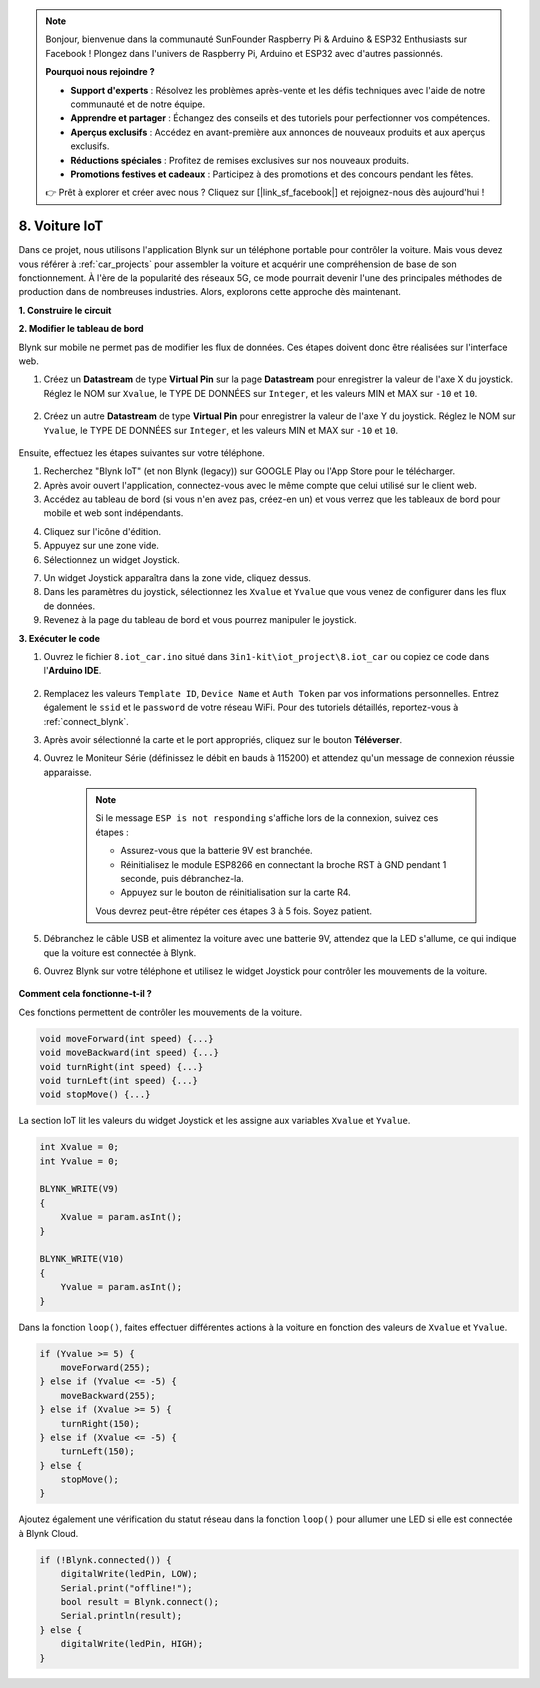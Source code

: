 .. note:: 

    Bonjour, bienvenue dans la communauté SunFounder Raspberry Pi & Arduino & ESP32 Enthusiasts sur Facebook ! Plongez dans l'univers de Raspberry Pi, Arduino et ESP32 avec d'autres passionnés.

    **Pourquoi nous rejoindre ?**

    - **Support d'experts** : Résolvez les problèmes après-vente et les défis techniques avec l'aide de notre communauté et de notre équipe.
    - **Apprendre et partager** : Échangez des conseils et des tutoriels pour perfectionner vos compétences.
    - **Aperçus exclusifs** : Accédez en avant-première aux annonces de nouveaux produits et aux aperçus exclusifs.
    - **Réductions spéciales** : Profitez de remises exclusives sur nos nouveaux produits.
    - **Promotions festives et cadeaux** : Participez à des promotions et des concours pendant les fêtes.

    👉 Prêt à explorer et créer avec nous ? Cliquez sur [|link_sf_facebook|] et rejoignez-nous dès aujourd'hui !

.. _iot_car:

8. Voiture IoT
====================

Dans ce projet, nous utilisons l'application Blynk sur un téléphone portable pour contrôler la voiture. Mais vous devez vous référer à :ref:`car_projects` pour assembler la voiture et acquérir une compréhension de base de son fonctionnement. 
À l'ère de la popularité des réseaux 5G, ce mode pourrait devenir l'une des principales méthodes de production dans de nombreuses industries. Alors, explorons cette approche dès maintenant.

**1. Construire le circuit**

.. image:: img/iot_car.png
    :width: 800


**2. Modifier le tableau de bord**


Blynk sur mobile ne permet pas de modifier les flux de données. Ces étapes doivent donc être réalisées sur l'interface web.

#. Créez un **Datastream** de type **Virtual Pin** sur la page **Datastream** pour enregistrer la valeur de l'axe X du joystick. Réglez le NOM sur ``Xvalue``, le TYPE DE DONNÉES sur ``Integer``, et les valeurs MIN et MAX sur ``-10`` et ``10``.

    .. image:: img/sp220613_164507.png

#. Créez un autre **Datastream** de type **Virtual Pin** pour enregistrer la valeur de l'axe Y du joystick. Réglez le NOM sur ``Yvalue``, le TYPE DE DONNÉES sur ``Integer``, et les valeurs MIN et MAX sur ``-10`` et ``10``.

    .. image:: img/sp220613_164717.png

Ensuite, effectuez les étapes suivantes sur votre téléphone.

1. Recherchez "Blynk IoT" (et non Blynk (legacy)) sur GOOGLE Play ou l'App Store pour le télécharger.
2. Après avoir ouvert l'application, connectez-vous avec le même compte que celui utilisé sur le client web.
3. Accédez au tableau de bord (si vous n'en avez pas, créez-en un) et vous verrez que les tableaux de bord pour mobile et web sont indépendants.

.. image:: img/APP_1.jpg

4. Cliquez sur l'icône d'édition.
5. Appuyez sur une zone vide.
6. Sélectionnez un widget Joystick.

.. image:: img/APP_2.jpg

7. Un widget Joystick apparaîtra dans la zone vide, cliquez dessus.
8. Dans les paramètres du joystick, sélectionnez les ``Xvalue`` et ``Yvalue`` que vous venez de configurer dans les flux de données.
9. Revenez à la page du tableau de bord et vous pourrez manipuler le joystick.

.. image:: img/APP_3.jpg


**3. Exécuter le code**

#. Ouvrez le fichier ``8.iot_car.ino`` situé dans ``3in1-kit\iot_project\8.iot_car`` ou copiez ce code dans l'**Arduino IDE**.

    .. raw:: html 
        
        <iframe src=https://create.arduino.cc/editor/sunfounder01/a1db6c35-2f26-425c-8636-53d2df7936d7/preview?embed style="height:510px;width:100%;margin:10px 0" frameborder=0></iframe>

#. Remplacez les valeurs ``Template ID``, ``Device Name`` et ``Auth Token`` par vos informations personnelles. Entrez également le ``ssid`` et le ``password`` de votre réseau WiFi. Pour des tutoriels détaillés, reportez-vous à :ref:`connect_blynk`.
#. Après avoir sélectionné la carte et le port appropriés, cliquez sur le bouton **Téléverser**.

#. Ouvrez le Moniteur Série (définissez le débit en bauds à 115200) et attendez qu'un message de connexion réussie apparaisse.

    .. image:: img/2_ready.png

    .. note::

        Si le message ``ESP is not responding`` s'affiche lors de la connexion, suivez ces étapes :

        * Assurez-vous que la batterie 9V est branchée.
        * Réinitialisez le module ESP8266 en connectant la broche RST à GND pendant 1 seconde, puis débranchez-la.
        * Appuyez sur le bouton de réinitialisation sur la carte R4.

        Vous devrez peut-être répéter ces étapes 3 à 5 fois. Soyez patient.

#. Débranchez le câble USB et alimentez la voiture avec une batterie 9V, attendez que la LED s'allume, ce qui indique que la voiture est connectée à Blynk.
#. Ouvrez Blynk sur votre téléphone et utilisez le widget Joystick pour contrôler les mouvements de la voiture.

    .. image:: img/iot_car.jpg



**Comment cela fonctionne-t-il ?**

Ces fonctions permettent de contrôler les mouvements de la voiture.

.. code-block:: arduino

    void moveForward(int speed) {...}
    void moveBackward(int speed) {...}
    void turnRight(int speed) {...}
    void turnLeft(int speed) {...}
    void stopMove() {...}

La section IoT lit les valeurs du widget Joystick et les assigne aux variables ``Xvalue`` et ``Yvalue``.

.. code-block:: arduino

    int Xvalue = 0;
    int Yvalue = 0;

    BLYNK_WRITE(V9)
    {
        Xvalue = param.asInt();
    }

    BLYNK_WRITE(V10)
    {
        Yvalue = param.asInt();
    }

Dans la fonction ``loop()``, faites effectuer différentes actions à la voiture en fonction des valeurs de ``Xvalue`` et ``Yvalue``.

.. code-block:: arduino

    if (Yvalue >= 5) {
        moveForward(255);
    } else if (Yvalue <= -5) {
        moveBackward(255);
    } else if (Xvalue >= 5) {
        turnRight(150);
    } else if (Xvalue <= -5) {
        turnLeft(150);
    } else {
        stopMove();
    }

Ajoutez également une vérification du statut réseau dans la fonction ``loop()`` pour allumer une LED si elle est connectée à Blynk Cloud.

.. code-block:: arduino

    if (!Blynk.connected()) {
        digitalWrite(ledPin, LOW);
        Serial.print("offline!");
        bool result = Blynk.connect();
        Serial.println(result);
    } else {
        digitalWrite(ledPin, HIGH);
    }